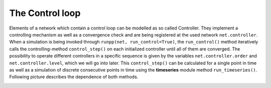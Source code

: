 #################
The Control loop
#################

Elements of a network which contain a control loop can be modelled as so called Controller.
They implement a controlling mechanism as well as a convergence check and are being registered at
the used network ``net.controller``. When a simulation is being invoked through ``runpp(net, run_control=True)``, the ``run_control()`` method iteratively
calls the controlling-method ``control_step()`` on each initialized controller until all of them are converged. The possibility to operate
different controllers in a specific sequence is given by the variables ``net.controller.order`` and ``net.controller.level``, which 
we will go into later. This ``control_step()`` can be calculated for a single point in time as well as a simulation of discrete consecutive points in time using the **timeseries** module 
method ``run_timeseries()``. Following picture describes the dependence of both methods.

.. image:: /pics/control/run_timeseries_reglerstrecke.svg
    :width: 400 px
    :align: center

